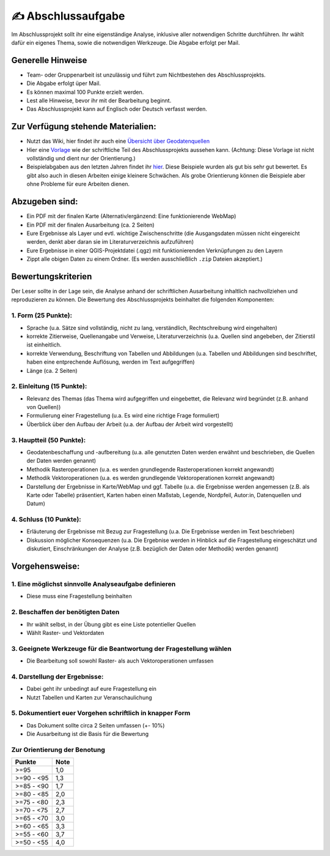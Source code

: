 ✍ Abschlussaufgabe
================

Im Abschlussprojekt sollt ihr eine eigenständige Analyse, inklusive aller notwendigen Schritte durchführen. 
Ihr wählt dafür ein eigenes Thema, sowie die notwendigen Werkzeuge. Die Abgabe erfolgt per Mail.

Generelle Hinweise
------------------

-  Team- oder Gruppenarbeit ist unzulässig und führt zum Nichtbestehen des Abschlussprojekts.
-  Die Abgabe erfolgt üper Mail.
-  Es können maximal 100 Punkte erzielt werden.
-  Lest alle Hinweise, bevor ihr mit der Bearbeitung beginnt.
-  Das Abschlussprojekt kann auf Englisch oder Deutsch verfasst werden.

Zur Verfügung stehende Materialien:
-----------------------------------

-  Nutzt das Wiki, hier findet ihr auch eine `Übersicht über Geodatenquellen <https://courses.gistools.geog.uni-heidelberg.de/giscience/gis-einfuehrung/-/wikis/Geodatenbeschaffung>`__
-  Hier eine `Vorlage <https://courses.gistools.geog.uni-heidelberg.de/giscience/gis-einfuehrung/-/blob/master/abgabe_05_abschlussaufgabe/Beispiele/00_Template_Ausarbeitung_Abschlussaufgabe.pdf>`__
   wie der schriftliche Teil des Abschlussprojekts aussehen kann. (Achtung: Diese Vorlage ist nicht vollständig und dient nur der Orientierung.)
-  Beispielabgaben aus den letzten Jahren findet ihr `hier <https://courses.gistools.geog.uni-heidelberg.de/giscience/gis-einfuehrung/-/tree/master/abgabe_05_abschlussaufgabe/Beispiele>`__.
   Diese Beispiele wurden als gut bis sehr gut bewertet. Es gibt also auch in diesen Arbeiten einige kleinere Schwächen. Als grobe
   Orientierung können die Beispiele aber ohne Probleme für eure Arbeiten dienen.

Abzugeben sind:
---------------

-  Ein PDF mit der finalen Karte (Alternativ/ergänzend: Eine funktionierende WebMap)
-  Ein PDF mit der finalen Ausarbeitung (ca. 2 Seiten)
-  Eure Ergebnisse als Layer und evtl. wichtige Zwischenschritte (die Ausgangsdaten müssen nicht eingereicht werden, denkt aber daran sie
   im Literaturverzeichnis aufzuführen)
-  Eure Ergebnisse in einer QGIS-Projektdatei (.qgz) mit funktionierenden Verknüpfungen zu den Layern
-  Zippt alle obigen Daten zu einem Ordner. (Es werden ausschließlich ``.zip`` Dateien akzeptiert.)

Bewertungskriterien
-------------------

Der Leser sollte in der Lage sein, die Analyse anhand der schriftlichen Ausarbeitung inhaltlich nachvollziehen und reproduzieren zu können. Die Bewertung des
Abschlussprojekts beinhaltet die folgenden Komponenten:

1. Form (25 Punkte):
~~~~~~~~~~~~~~~~~~~~

-  Sprache (u.a. Sätze sind vollständig, nicht zu lang, verständlich, Rechtschreibung wird eingehalten)
-  korrekte Zitierweise, Quellenangabe und Verweise, Literaturverzeichnis (u.a. Quellen sind angebeben, der Zitierstil ist einheitlich.
-  korrekte Verwendung, Beschriftung von Tabellen und Abbildungen (u.a. Tabellen und Abbildungen sind beschriftet, haben eine entprechende
   Auflösung, werden im Text aufgegriffen)
-  Länge (ca. 2 Seiten)

2. Einleitung (15 Punkte):
~~~~~~~~~~~~~~~~~~~~~~~~~~

-  Relevanz des Themas (das Thema wird aufgegriffen und eingebettet, die Relevanz wird begründet (z.B. anhand von Quellen))
-  Formulierung einer Fragestellung (u.a. Es wird eine richtige Frage formuliert)
-  Überblick über den Aufbau der Arbeit (u.a. der Aufbau der Arbeit wird vorgestellt)

3. Hauptteil (50 Punkte):
~~~~~~~~~~~~~~~~~~~~~~~~~

-  Geodatenbeschaffung und -aufbereitung (u.a. alle genutzten Daten werden erwähnt und beschrieben, die Quellen der Daten werden genannt)
-  Methodik Rasteroperationen (u.a. es werden grundlegende Rasteroperationen korrekt angewandt)
-  Methodik Vektoroperationen (u.a. es werden grundlegende Vektoroperationen korrekt angewandt)
-  Darstellung der Ergebnisse in Karte/WebMap und ggf. Tabelle (u.a. die Ergebnisse werden angemessen (z.B. als Karte oder Tabelle) präsentiert, Karten
   haben einen Maßstab, Legende, Nordpfeil, Autor:in, Datenquellen und Datum)

4. Schluss (10 Punkte):
~~~~~~~~~~~~~~~~~~~~~~~

-  Erläuterung der Ergebnisse mit Bezug zur Fragestellung (u.a. Die Ergebnisse werden im Text beschrieben)
-  Diskussion möglicher Konsequenzen (u.a. Die Ergebnise werden in Hinblick auf die Fragestellung eingeschätzt und diskutiert,
   Einschränkungen der Analyse (z.B. bezüglich der Daten oder Methodik) werden genannt)

Vorgehensweise:
---------------

1. Eine möglichst sinnvolle Analyseaufgabe definieren
~~~~~~~~~~~~~~~~~~~~~~~~~~~~~~~~~~~~~~~~~~~~~~~~~~~~~~

-  Diese muss eine Fragestellung beinhalten

2. Beschaffen der benötigten Daten
~~~~~~~~~~~~~~~~~~~~~~~~~~~~~~~~~~

-  Ihr wählt selbst, in der Übung gibt es eine Liste potentieller Quellen
-  Wählt Raster- und Vektordaten

3. Geeignete Werkzeuge für die Beantwortung der Fragestellung wählen
~~~~~~~~~~~~~~~~~~~~~~~~~~~~~~~~~~~~~~~~~~~~~~~~~~~~~~~~~~~~~~~~~~~~

-  Die Bearbeitung soll sowohl Raster- als auch Vektoroperationen umfassen

4. Darstellung der Ergebnisse:
~~~~~~~~~~~~~~~~~~~~~~~~~~~~~~

-  Dabei geht ihr unbedingt auf eure Fragestellung ein
-  Nutzt Tabellen und Karten zur Veranschaulichung

5. Dokumentiert euer Vorgehen schriftlich in knapper Form
~~~~~~~~~~~~~~~~~~~~~~~~~~~~~~~~~~~~~~~~~~~~~~~~~~~~~~~~~

-  Das Dokument sollte circa 2 Seiten umfassen (+- 10%)
-  Die Ausarbeitung ist die Basis für die Bewertung

Zur Orientierung der Benotung
~~~~~~~~~~~~~~~~~~~~~~~~~~~~~

============= ====
Punkte        Note
============= ====
>=95          1,0
>=90 - <95    1,3
>=85 - <90    1,7
>=80 - <85    2,0
>=75 - <80    2,3
>=70 - <75    2,7
>=65 - <70    3,0
>=60 - <65    3,3
>=55 - <60    3,7
>=50 - <55    4,0
============= ====